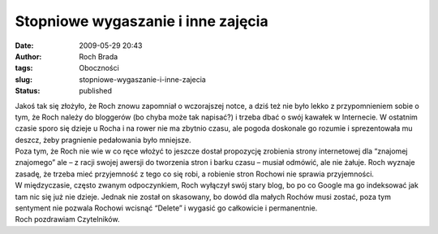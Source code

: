 Stopniowe wygaszanie i inne zajęcia
###################################
:date: 2009-05-29 20:43
:author: Roch Brada
:tags: Oboczności
:slug: stopniowe-wygaszanie-i-inne-zajecia
:status: published

| Jakoś tak się złożyło, że Roch znowu zapomniał o wczorajszej notce, a dziś też nie było lekko z przypomnieniem sobie o tym, że Roch należy do bloggerów (bo chyba może tak napisać?) i trzeba dbać o swój kawałek w Internecie. W ostatnim czasie sporo się dzieje u Rocha i na rower nie ma zbytnio czasu, ale pogoda doskonale go rozumie i sprezentowała mu deszcz, żeby pragnienie pedałowania było mniejsze.
| Poza tym, że Roch nie wie w co ręce włożyć to jeszcze dostał propozycję zrobienia strony internetowej dla “znajomej znajomego” ale – z racji swojej awersji do tworzenia stron i barku czasu – musiał odmówić, ale nie żałuje. Roch wyznaje zasadę, że trzeba mieć przyjemność z tego co się robi, a robienie stron Rochowi nie sprawia przyjemności.
| W międzyczasie, często zwanym odpoczynkiem, Roch wyłączył swój stary blog, bo po co Google ma go indeksować jak tam nic się już nie dzieje. Jednak nie został on skasowany, bo dowód dla małych Rochów musi zostać, poza tym sentyment nie pozwala Rochowi wcisnąć “Delete” i wygasić go całkowicie i permanentnie.
| Roch pozdrawiam Czytelników.
